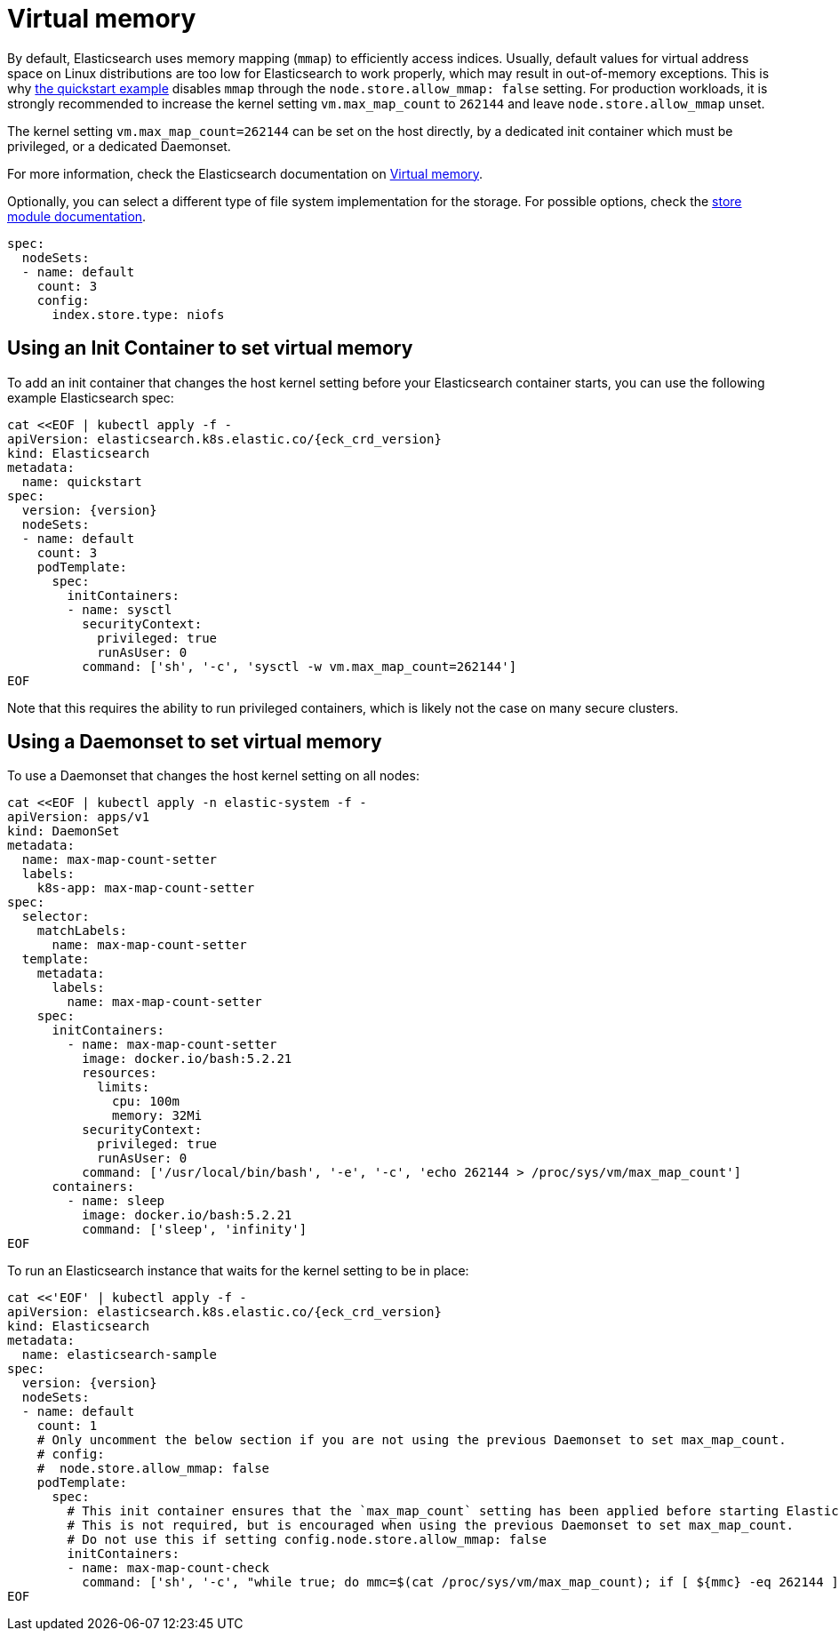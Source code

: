 :parent_page_id: elasticsearch-specification
:page_id: virtual-memory
ifdef::env-github[]
****
link:https://www.elastic.co/guide/en/cloud-on-k8s/master/k8s-{parent_page_id}.html#k8s-{page_id}[View this document on the Elastic website]
****
endif::[]
[id="{p}-{page_id}"]
= Virtual memory

By default, Elasticsearch uses memory mapping (`mmap`) to efficiently access indices.
Usually, default values for virtual address space on Linux distributions are too low for Elasticsearch to work properly, which may result in out-of-memory exceptions. This is why link:k8s-quickstart.html[the quickstart example] disables `mmap` through the `node.store.allow_mmap: false` setting. For production workloads, it is strongly recommended to increase the kernel setting `vm.max_map_count` to `262144` and leave `node.store.allow_mmap` unset.

The kernel setting `vm.max_map_count=262144` can be set on the host directly, by a dedicated init container which must be privileged, or a dedicated Daemonset.

For more information, check the Elasticsearch documentation on
link:https://www.elastic.co/guide/en/elasticsearch/reference/current/vm-max-map-count.html[Virtual memory].

Optionally, you can select a different type of file system implementation for the storage. For possible options, check the
link:https://www.elastic.co/guide/en/elasticsearch/reference/current/index-modules-store.html[store module documentation].

[source,yaml]
----
spec:
  nodeSets:
  - name: default
    count: 3
    config:
      index.store.type: niofs
----

== Using an Init Container to set virtual memory

To add an init container that changes the host kernel setting before your Elasticsearch container starts, you can use the following example Elasticsearch spec:
[source,yaml,subs="attributes,+macros"]
----
cat $$<<$$EOF | kubectl apply -f -
apiVersion: elasticsearch.k8s.elastic.co/{eck_crd_version}
kind: Elasticsearch
metadata:
  name: quickstart
spec:
  version: {version}
  nodeSets:
  - name: default
    count: 3
    podTemplate:
      spec:
        initContainers:
        - name: sysctl
          securityContext:
            privileged: true
            runAsUser: 0
          command: ['sh', '-c', 'sysctl -w vm.max_map_count=262144']
EOF
----

Note that this requires the ability to run privileged containers, which is likely not the case on many secure clusters.

== Using a Daemonset to set virtual memory

To use a Daemonset that changes the host kernel setting on all nodes:

[source,yaml,subs="attributes,+macros"]
----
cat $$<<$$EOF | kubectl apply -n elastic-system -f -
apiVersion: apps/v1
kind: DaemonSet
metadata:
  name: max-map-count-setter
  labels:
    k8s-app: max-map-count-setter
spec:
  selector:
    matchLabels:
      name: max-map-count-setter
  template:
    metadata:
      labels:
        name: max-map-count-setter
    spec:
      initContainers:
        - name: max-map-count-setter
          image: docker.io/bash:5.2.21
          resources:
            limits:
              cpu: 100m
              memory: 32Mi
          securityContext:
            privileged: true
            runAsUser: 0
          command: ['/usr/local/bin/bash', '-e', '-c', 'echo 262144 > /proc/sys/vm/max_map_count']
      containers:
        - name: sleep
          image: docker.io/bash:5.2.21
          command: ['sleep', 'infinity']
EOF
----

To run an Elasticsearch instance that waits for the kernel setting to be in place:

[source,yaml,subs="attributes,+macros"]
----
cat $$<<$$'EOF' | kubectl apply -f -
apiVersion: elasticsearch.k8s.elastic.co/{eck_crd_version}
kind: Elasticsearch
metadata:
  name: elasticsearch-sample
spec:
  version: {version}
  nodeSets:
  - name: default
    count: 1
    # Only uncomment the below section if you are not using the previous Daemonset to set max_map_count.
    # config:
    #  node.store.allow_mmap: false
    podTemplate:
      spec:
        # This init container ensures that the `max_map_count` setting has been applied before starting Elasticsearch.
        # This is not required, but is encouraged when using the previous Daemonset to set max_map_count.
        # Do not use this if setting config.node.store.allow_mmap: false
        initContainers:
        - name: max-map-count-check
          command: ['sh', '-c', "while true; do mmc=$(cat /proc/sys/vm/max_map_count); if [ ${mmc} -eq 262144 ]; then exit 0; fi; sleep 1; done"]
EOF
----
